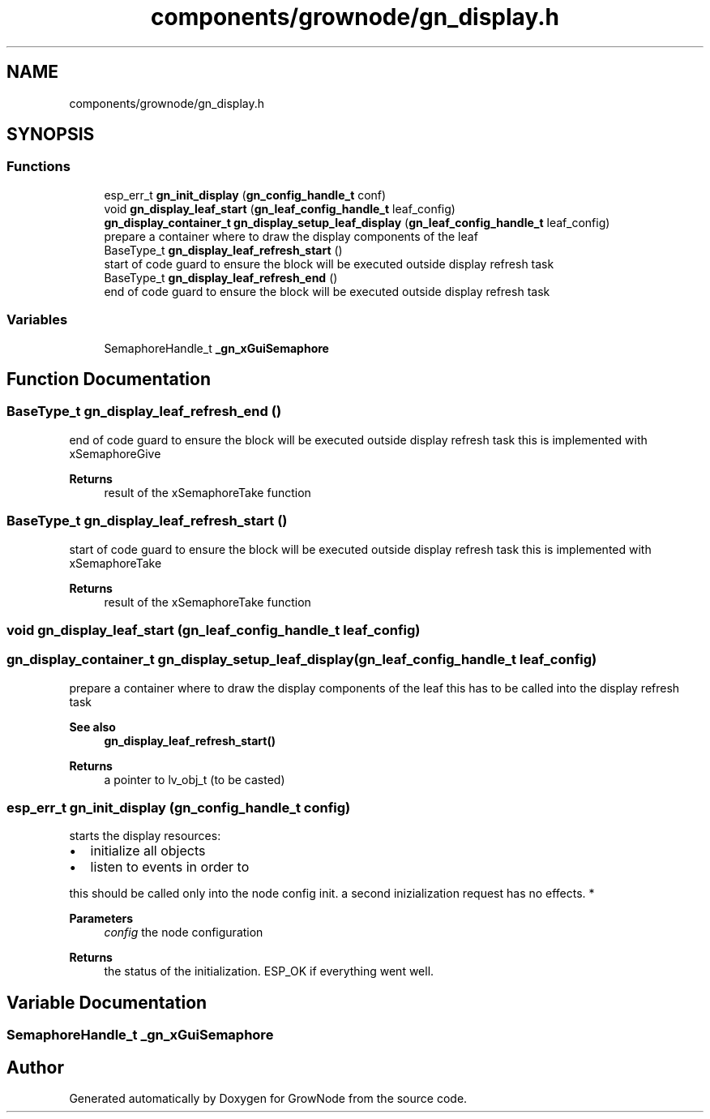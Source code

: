 .TH "components/grownode/gn_display.h" 3 "Thu Dec 30 2021" "GrowNode" \" -*- nroff -*-
.ad l
.nh
.SH NAME
components/grownode/gn_display.h
.SH SYNOPSIS
.br
.PP
.SS "Functions"

.in +1c
.ti -1c
.RI "esp_err_t \fBgn_init_display\fP (\fBgn_config_handle_t\fP conf)"
.br
.ti -1c
.RI "void \fBgn_display_leaf_start\fP (\fBgn_leaf_config_handle_t\fP leaf_config)"
.br
.ti -1c
.RI "\fBgn_display_container_t\fP \fBgn_display_setup_leaf_display\fP (\fBgn_leaf_config_handle_t\fP leaf_config)"
.br
.RI "prepare a container where to draw the display components of the leaf "
.ti -1c
.RI "BaseType_t \fBgn_display_leaf_refresh_start\fP ()"
.br
.RI "start of code guard to ensure the block will be executed outside display refresh task "
.ti -1c
.RI "BaseType_t \fBgn_display_leaf_refresh_end\fP ()"
.br
.RI "end of code guard to ensure the block will be executed outside display refresh task "
.in -1c
.SS "Variables"

.in +1c
.ti -1c
.RI "SemaphoreHandle_t \fB_gn_xGuiSemaphore\fP"
.br
.in -1c
.SH "Function Documentation"
.PP 
.SS "BaseType_t gn_display_leaf_refresh_end ()"

.PP
end of code guard to ensure the block will be executed outside display refresh task this is implemented with xSemaphoreGive
.PP
\fBReturns\fP
.RS 4
result of the xSemaphoreTake function 
.RE
.PP

.SS "BaseType_t gn_display_leaf_refresh_start ()"

.PP
start of code guard to ensure the block will be executed outside display refresh task this is implemented with xSemaphoreTake
.PP
\fBReturns\fP
.RS 4
result of the xSemaphoreTake function 
.RE
.PP

.SS "void gn_display_leaf_start (\fBgn_leaf_config_handle_t\fP leaf_config)"

.SS "\fBgn_display_container_t\fP gn_display_setup_leaf_display (\fBgn_leaf_config_handle_t\fP leaf_config)"

.PP
prepare a container where to draw the display components of the leaf this has to be called into the display refresh task 
.PP
\fBSee also\fP
.RS 4
\fBgn_display_leaf_refresh_start()\fP
.RE
.PP
\fBReturns\fP
.RS 4
a pointer to lv_obj_t (to be casted) 
.RE
.PP

.SS "esp_err_t gn_init_display (\fBgn_config_handle_t\fP config)"
starts the display resources:
.IP "\(bu" 2
initialize all objects
.IP "\(bu" 2
listen to events in order to
.PP
.PP
this should be called only into the node config init\&. a second inizialization request has no effects\&. *
.PP
\fBParameters\fP
.RS 4
\fIconfig\fP the node configuration
.RE
.PP
\fBReturns\fP
.RS 4
the status of the initialization\&. ESP_OK if everything went well\&. 
.RE
.PP

.SH "Variable Documentation"
.PP 
.SS "SemaphoreHandle_t _gn_xGuiSemaphore"

.SH "Author"
.PP 
Generated automatically by Doxygen for GrowNode from the source code\&.
